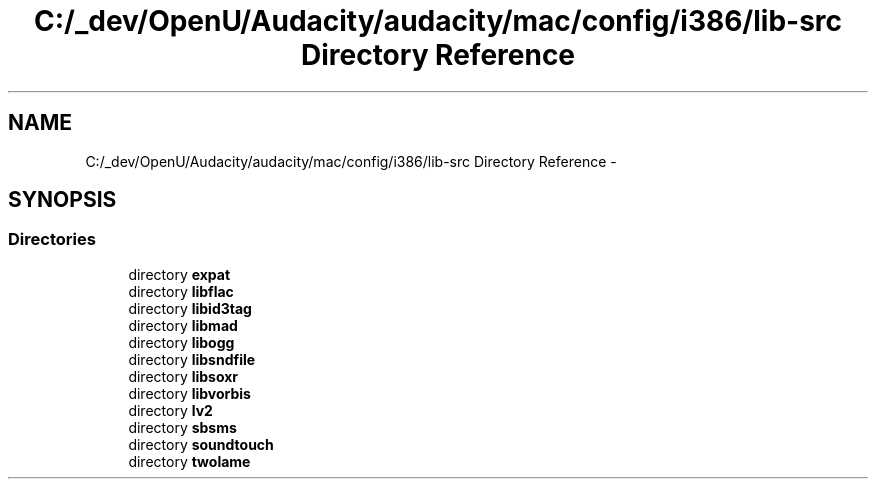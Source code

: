 .TH "C:/_dev/OpenU/Audacity/audacity/mac/config/i386/lib-src Directory Reference" 3 "Thu Apr 28 2016" "Audacity" \" -*- nroff -*-
.ad l
.nh
.SH NAME
C:/_dev/OpenU/Audacity/audacity/mac/config/i386/lib-src Directory Reference \- 
.SH SYNOPSIS
.br
.PP
.SS "Directories"

.in +1c
.ti -1c
.RI "directory \fBexpat\fP"
.br
.ti -1c
.RI "directory \fBlibflac\fP"
.br
.ti -1c
.RI "directory \fBlibid3tag\fP"
.br
.ti -1c
.RI "directory \fBlibmad\fP"
.br
.ti -1c
.RI "directory \fBlibogg\fP"
.br
.ti -1c
.RI "directory \fBlibsndfile\fP"
.br
.ti -1c
.RI "directory \fBlibsoxr\fP"
.br
.ti -1c
.RI "directory \fBlibvorbis\fP"
.br
.ti -1c
.RI "directory \fBlv2\fP"
.br
.ti -1c
.RI "directory \fBsbsms\fP"
.br
.ti -1c
.RI "directory \fBsoundtouch\fP"
.br
.ti -1c
.RI "directory \fBtwolame\fP"
.br
.in -1c
